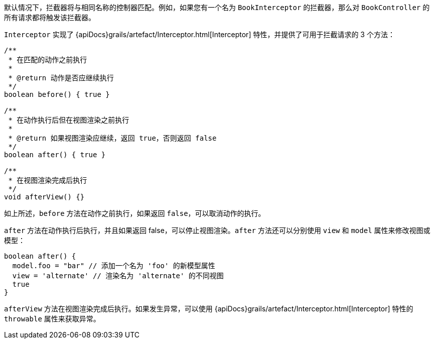 默认情况下，拦截器将与相同名称的控制器匹配。例如，如果您有一个名为 `BookInterceptor` 的拦截器，那么对 `BookController` 的所有请求都将触发该拦截器。

`Interceptor` 实现了 {apiDocs}grails/artefact/Interceptor.html[Interceptor] 特性，并提供了可用于拦截请求的 3 个方法：

[source,groovy]
----
/**
 * 在匹配的动作之前执行
 *
 * @return 动作是否应继续执行
 */
boolean before() { true }

/**
 * 在动作执行后但在视图渲染之前执行
 *
 * @return 如果视图渲染应继续，返回 true，否则返回 false
 */
boolean after() { true }

/**
 * 在视图渲染完成后执行
 */
void afterView() {}
----

如上所述，`before` 方法在动作之前执行，如果返回 `false`，可以取消动作的执行。

`after` 方法在动作执行后执行，并且如果返回 false，可以停止视图渲染。`after` 方法还可以分别使用 `view` 和 `model` 属性来修改视图或模型：

[source,groovy]
----
boolean after() {
  model.foo = "bar" // 添加一个名为 'foo' 的新模型属性
  view = 'alternate' // 渲染名为 'alternate' 的不同视图
  true
}
----

`afterView` 方法在视图渲染完成后执行。如果发生异常，可以使用 {apiDocs}grails/artefact/Interceptor.html[Interceptor] 特性的 `throwable` 属性来获取异常。